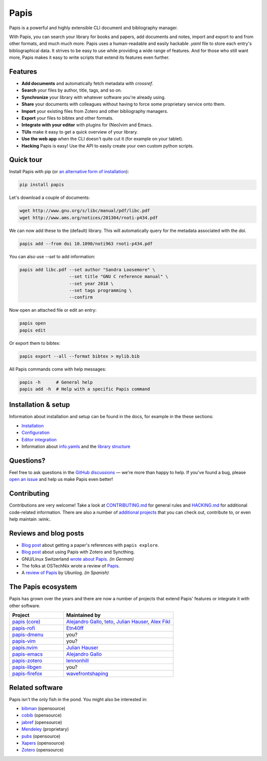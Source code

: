Papis
=====

|Build_Status| |ghbadge| |Coveralls| |RTD| |Code_Quality| |zenodo_badge|

Papis is a powerful and highly extensible CLI document and bibliography manager.

|first_glance|

With Papis, you can search your library for books and papers, add documents and notes, import and export to and from other formats, and much much more. Papis uses a human-readable and easily hackable `.yaml` file to store each entry's bibliographical data. It strives to be easy to use while providing a wide range of features. And for those who still want more, Papis makes it easy to write scripts that extend its features even further.

Features
--------

- **Add documents** and automatically fetch metadata with *crossref*.
- **Search** your files by author, title, tags, and so on.
- **Synchronize** your library with whatever software you're already using.
- **Share** your documents with colleagues without having to force some proprietary service onto them.
- **Import** your existing files from Zotero and other bibliography managers.
- **Export** your files to bibtex and other formats.
- **Integrate with your editor** with plugins for (Neo)vim and Emacs.
- **TUIs** make it easy to get a quick overview of your library.
- **Use the web app** when the CLI doesn't quite cut it (for example on your tablet).
- **Hacking** Papis is easy! Use the API to easily create your own custom python scripts.

Quick tour
----------

Install Papis with pip (or `an alternative form of installation <https://papis.readthedocs.io/en/latest/install.html>`__):

.. code:: bash

    pip install papis

Let's download a couple of documents:

.. code:: bash

    wget http://www.gnu.org/s/libc/manual/pdf/libc.pdf
    wget http://www.ams.org/notices/201304/rnoti-p434.pdf

We can now add these to the (default) library. This will automatically query for the metadata associated with the `doi`.

.. code:: bash

    papis add --from doi 10.1090/noti963 rnoti-p434.pdf

|add|

You can also use `--set` to add information:

.. code:: bash

    papis add libc.pdf --set author "Sandra Loosemore" \
                       --set title "GNU C reference manual" \
                       --set year 2018 \
                       --set tags programming \
                       --confirm

Now open an attached file or edit an entry:

.. code:: bash

    papis open
    papis edit


|edit|

Or export them to bibtex:

.. code:: bash

    papis export --all --format bibtex > mylib.bib

|bibtex_export|

All Papis commands come with help messages:

.. code:: bash

    papis -h      # General help
    papis add -h  # Help with a specific Papis command

Installation & setup
--------------------

Information about installation and setup can be found in the docs, for example in the these sections:

- `Installation <https://papis.readthedocs.io/en/latest/install.html>`__
- `Configuration <https://papis.readthedocs.io/en/latest/configuration.html>`__
- `Editor integration <https://papis.readthedocs.io/en/latest/editors.html>`__
- Information about `info.yamls <https://papis.readthedocs.io/en/latest/info_file.html>`__ and the `library structure <https://papis.readthedocs.io/en/latest/library_structure.html>`__

Questions?
----------

Feel free to ask questions in the `GitHub discussions <https://github.com/papis/papis/discussions>`__ — we're more than happy to help. If you've found a bug, please `open an issue <https://github.com/papis/papis/issues>`__ and help us make Papis even better!

Contributing
------------

Contributions are very welcome! Take a look at `CONTRIBUTING.md <https://github.com/papis/papis/blob/master/CONTRIBUTING.md>`__ for general rules and `HACKING.md <https://github.com/papis/papis/blob/master/HACKING.md>`__ for additional code-related information. There are also a number of `additional projects <The Papis ecosystem>`__ that you can check out, contribute to, or even help maintain :wink:.

Reviews and blog posts
----------------------

- `Blog post <https://alejandrogallo.github.io/blog/posts/getting-paper-references-with-papis/>`__ about getting a paper's references with ``papis explore``.
- `Blog post <http://nicolasshu.com/zotero_and_papis.html>`__ about using Papis with Zotero and Syncthing.
- GNU/Linux Switzerland `wrote about Papis <https://gnulinux.ch/papis-dokumentenverwaltung-fuer-die-kommandozeile>`__. *(in German)*
- The folks at OSTechNix wrote a review of `Papis 
  <https://www.ostechnix.com/papis-command-line-based-document-bibliography-manager/>`__.
- A `review of Papis <https://ubunlog.com/papis-administrador-documentos/>`__ by Ubunlog. *(in Spanish)*
  

The Papis ecosystem
-------------------

Papis has grown over the years and there are now a number of projects that extend Papis' features or integrate it with other software.

.. list-table::
   :widths: 33 67
   :header-rows: 1

   * - Project
     - Maintained by

   * - `papis (core) <https://github.com/papis/papis-rofi/>`__
     - `Alejandro Gallo <https://alejandrogallo.github.io/>`__, `teto <https://github.com/teto>`__, `Julian Hauser <https://github.com/jghauser>`__, `Alex Fikl <https://github.com/alexfikl>`__

   * - `papis-rofi <https://github.com/papis/papis-rofi/>`__
     - `Etn40ff <https://github.com/Etn40ff>`__
   
   * - `papis-dmenu <https://github.com/papis/papis-dmenu>`__
     - you?

   * - `papis-vim <https://github.com/papis/papis-vim>`__
     - you?

   * - `papis.nvim <https://github.com/jghauser/papis.nvim>`__
     - `Julian Hauser <https://github.com/jghauser>`__

   * - `papis-emacs <https://github.com/papis/papis.el>`__
     - `Alejandro Gallo <https://alejandrogallo.github.io/>`__

   * - `papis-zotero <https://github.com/papis/papis-zotero>`__
     - `lennonhill <https://github.com/lennonhill>`__

   * - `papis-libgen <https://github.com/papis/papis-zotero>`__
     - you?

   * - `papis-firefox <https://github.com/papis/papis-firefox>`__
     - `wavefrontshaping <https://github.com/wavefrontshaping>`__


Related software
----------------

Papis isn't the only fish in the pond. You might also be interested in:

- `bibman <https://codeberg.org/KMIJPH/bibman>`__ (opensource)
- `cobib <https://github.com/mrossinek/cobib>`__ (opensource)
- `jabref <https://www.jabref.org/>`__ (opensource)
- `Mendeley <https://www.mendeley.com/>`__ (proprietary)
- `pubs <https://github.com/pubs/pubs/>`__ (opensource)
- `Xapers <https://finestructure.net/xapers/>`__ (opensource)
- `Zotero <https://www.zotero.org/>`__ (opensource)



.. |Build_Status| image:: https://travis-ci.org/papis/papis.svg?branch=master
   :target: https://travis-ci.org/papis/papis
.. |ghbadge| image:: https://github.com/papis/papis/workflows/CI/badge.svg
.. |Coveralls| image:: https://coveralls.io/repos/github/papis/papis/badge.svg?branch=master
   :target: https://coveralls.io/github/papis/papis?branch=master
.. |RTD| image:: https://readthedocs.org/projects/papis/badge/?version=latest
   :target: http://papis.readthedocs.io/en/latest/?badge=latest
.. |Code_Quality| image:: https://img.shields.io/lgtm/grade/python/g/papis/papis.svg?logo=lgtm&logoWidth=18
   :target: https://lgtm.com/projects/g/papis/papis/context:python
.. |zenodo_badge| image:: https://zenodo.org/badge/82691622.svg
   :target: https://zenodo.org/badge/latestdoi/82691622

.. |first_glance| image:: https://mis.julianhauser.com/s/QRL4HdoLeX6ifwF/download/first_glance.gif
.. |edit| image:: https://mis.julianhauser.com/s/dfEkDnbrYcPmDA3/download/edit.gif
.. |bibtex_export| image:: https://mis.julianhauser.com/s/2SGPeLgYa6x7SAf/download/bibtex_export.gif
.. |add| image:: https://mis.julianhauser.com/s/YWgnfx3J2PZ7nd5/download/add.gif

